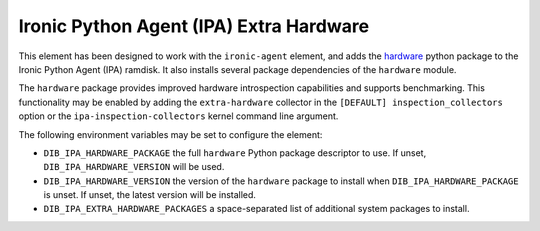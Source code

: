 ========================================
Ironic Python Agent (IPA) Extra Hardware
========================================

This element has been designed to work with the ``ironic-agent`` element, and
adds the `hardware <https://pypi.python.org/pypi/hardware>`_ python
package to the Ironic Python Agent (IPA) ramdisk. It also installs several
package dependencies of the ``hardware`` module.

The ``hardware`` package provides improved hardware introspection capabilities
and supports benchmarking. This functionality may be enabled by adding the
``extra-hardware`` collector in the ``[DEFAULT] inspection_collectors`` option
or the ``ipa-inspection-collectors`` kernel command line argument.

The following environment variables may be set to configure the element:

* ``DIB_IPA_HARDWARE_PACKAGE`` the full ``hardware`` Python package descriptor
  to use. If unset, ``DIB_IPA_HARDWARE_VERSION`` will be used.
* ``DIB_IPA_HARDWARE_VERSION`` the version of the ``hardware`` package to
  install when ``DIB_IPA_HARDWARE_PACKAGE`` is unset. If unset, the latest
  version will be installed.
* ``DIB_IPA_EXTRA_HARDWARE_PACKAGES`` a space-separated list of additional
  system packages to install.
